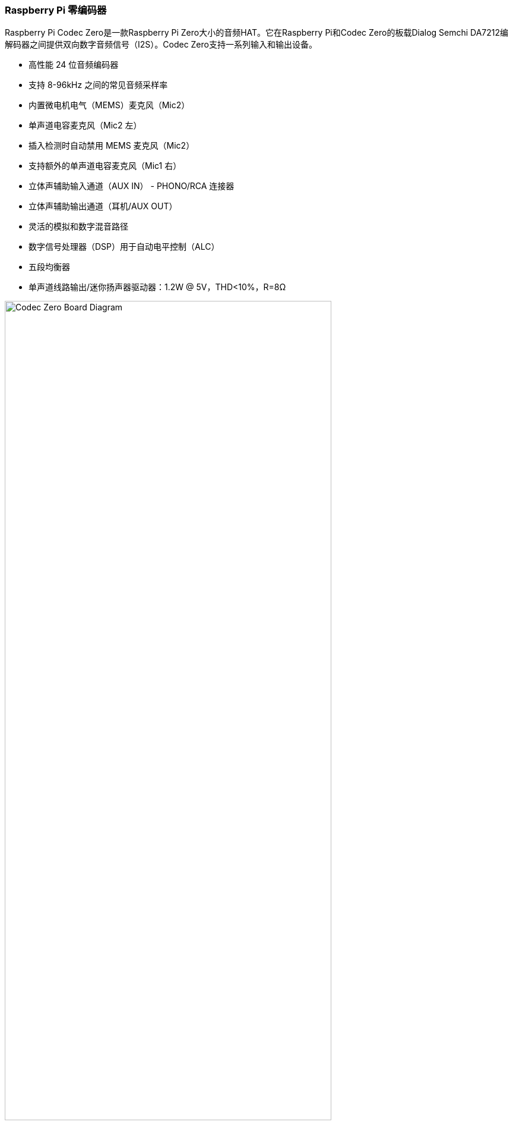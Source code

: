 === Raspberry Pi 零编码器

Raspberry Pi Codec Zero是一款Raspberry Pi Zero大小的音频HAT。它在Raspberry Pi和Codec Zero的板载Dialog Semchi DA7212编解码器之间提供双向数字音频信号（I2S）。Codec Zero支持一系列输入和输出设备。

* 高性能 24 位音频编码器
* 支持 8-96kHz 之间的常见音频采样率
* 内置微电机电气（MEMS）麦克风（Mic2）
* 单声道电容麦克风（Mic2 左）
* 插入检测时自动禁用 MEMS 麦克风（Mic2）
* 支持额外的单声道电容麦克风（Mic1 右）
* 立体声辅助输入通道（AUX IN） - PHONO/RCA 连接器
* 立体声辅助输出通道（耳机/AUX OUT）
* 灵活的模拟和数字混音路径
* 数字信号处理器（DSP）用于自动电平控制（ALC）
* 五段均衡器
* 单声道线路输出/迷你扬声器驱动器：1.2W @ 5V，THD<10%，R=8Ω

image::images/Codec_Zero_Board_Diagram.jpg[width="80%"]

Codec Zero 包括一个 EEPROM，必要时可用于自动配置 Linux 环境。它集成了 MEMS 麦克风，可通过一个 3.5 毫米插座和一个单声道扬声器（1.2W/8Ω）与立体声麦克风输入一起使用。

除了绿色（GPIO23）和红色（GPIO24）LED外，还提供了触觉可编程按钮（GPIO27）。

==== Pinouts

[cols="1,12"]
|===
| *P1/2* | 如有需要，支持外部 PHONO/RCA 插口。P1：辅助输入，P2：辅助输出.
| *P1* | 1 号针脚为正方形。
|===
image::images/CODEC_ZERO_ZOOMED_IN_DIAGRAM.jpg[width="50%"]

Codec Zero是小型项目的理想设计起点，例如对讲机、智能门铃、老式无线电黑客或智能扬声器。
